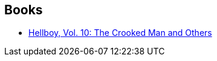 :jbake-type: post
:jbake-status: published
:jbake-title: Jason Shawn Alexander
:jbake-tags: author
:jbake-date: 2012-02-04
:jbake-depth: ../../
:jbake-uri: goodreads/authors/1938140.adoc
:jbake-bigImage: https://s.gr-assets.com/assets/nophoto/user/u_200x266-e183445fd1a1b5cc7075bb1cf7043306.png
:jbake-source: https://www.goodreads.com/author/show/1938140
:jbake-style: goodreads goodreads-author no-index

## Books
* link:../books/9781595824776.html[Hellboy, Vol. 10: The Crooked Man and Others]